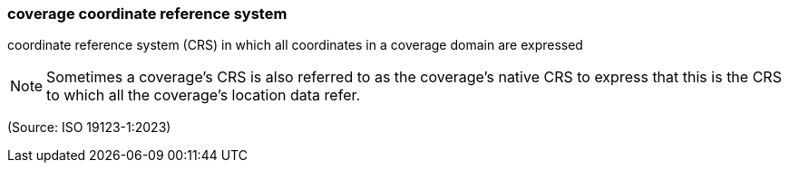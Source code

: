 === coverage coordinate reference system

coordinate reference system (CRS) in which all coordinates in a coverage domain are expressed

NOTE: Sometimes a coverage's CRS is also referred to as the coverage's native CRS to express that this is the CRS to which all the coverage's location data refer.

(Source: ISO 19123-1:2023)

